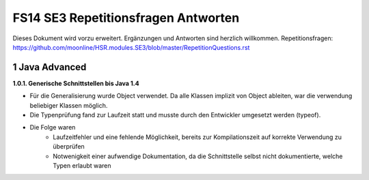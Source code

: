 ====================================
FS14 SE3 Repetitionsfragen Antworten
====================================

Dieses Dokument wird vorzu erweitert. Ergänzungen und Antworten sind herzlich willkommen.
Repetitionsfragen: https://github.com/moonline/HSR.modules.SE3/blob/master/RepetitionQuestions.rst


1 Java Advanced
===============

**1.0.1. Generische Schnittstellen bis Java 1.4**

* Für die Generalisierung wurde Object verwendet. Da alle Klassen implizit von Object ableiten, war die verwendung beliebiger Klassen möglich.
* Die Typenprüfung fand zur Laufzeit statt und musste durch den Entwickler umgesetzt werden (typeof).
* Die Folge waren 
	* Laufzeitfehler und eine fehlende Möglichkeit, bereits zur Kompilationszeit auf korrekte Verwendung zu überprüfen
	* Notwenigkeit einer aufwendige Dokumentation, da die Schnittstelle selbst nicht dokumentierte, welche Typen erlaubt waren
	


